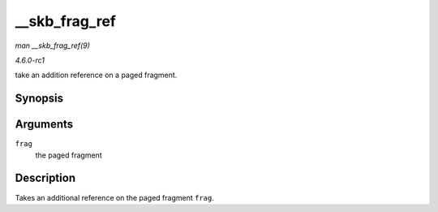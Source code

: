 
.. _API---skb-frag-ref:

==============
__skb_frag_ref
==============

*man __skb_frag_ref(9)*

*4.6.0-rc1*

take an addition reference on a paged fragment.


Synopsis
========

.. c:function:: void __skb_frag_ref( skb_frag_t * frag )

Arguments
=========

``frag``
    the paged fragment


Description
===========

Takes an additional reference on the paged fragment ``frag``.
